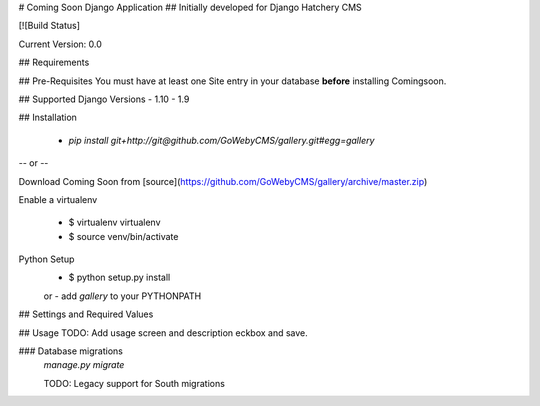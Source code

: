 # Coming Soon Django Application
## Initially developed for Django Hatchery CMS

[![Build Status]

Current Version: 0.0


## Requirements

## Pre-Requisites
You must have at least one Site entry in your database **before** installing Comingsoon.

## Supported Django Versions
- 1.10
- 1.9

## Installation

  - `pip install git+http://git@github.com/GoWebyCMS/gallery.git#egg=gallery`

-- or --

Download Coming Soon from [source](https://github.com/GoWebyCMS/gallery/archive/master.zip)

Enable a virtualenv

  - $ virtualenv virtualenv
  - $ source venv/bin/activate

Python Setup
  - $ python setup.py install
  or
  - add `gallery` to your PYTHONPATH

## Settings and Required Values


## Usage
TODO: Add usage screen and description
eckbox and save.

### Database migrations
  `manage.py migrate`

  TODO: Legacy support for South migrations
